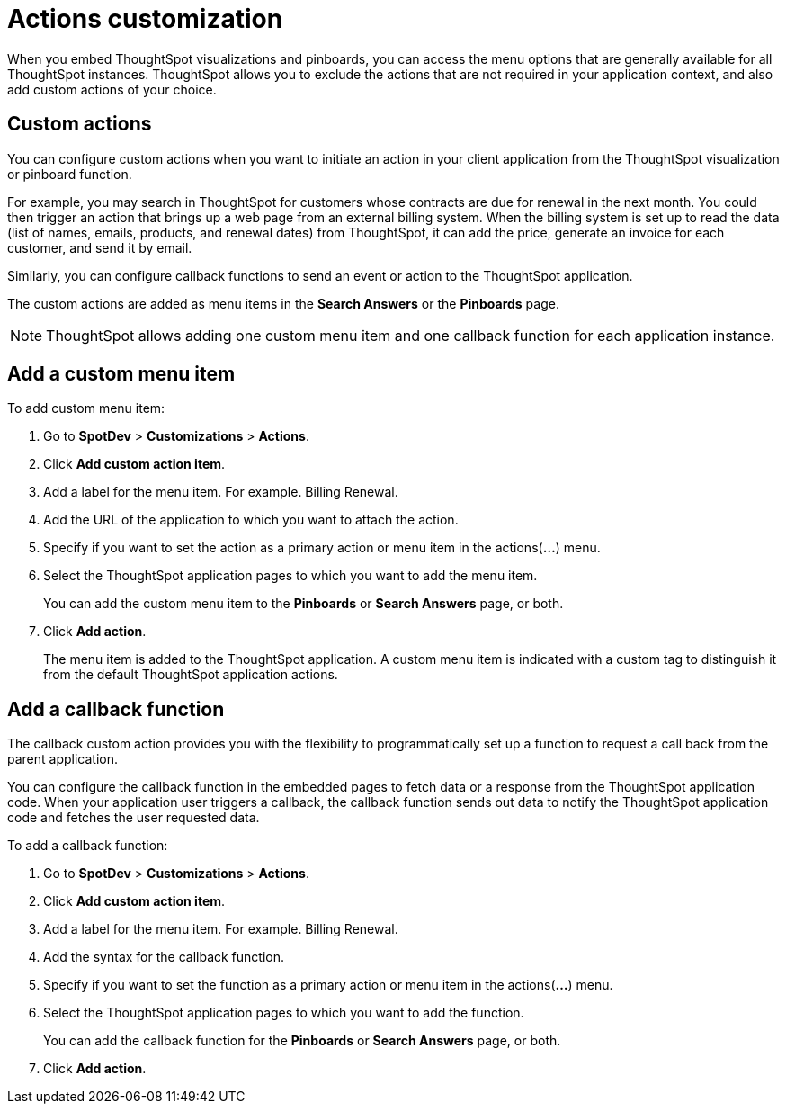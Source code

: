 = Actions customization

:toc: true

:page-title: Actions customization
:page-pageid: customize-actions
:page-description: Add custom actions

When you embed ThoughtSpot visualizations and pinboards, you can access the menu options that are generally available for all ThoughtSpot instances. ThoughtSpot allows you to exclude the actions that are not required in your application context, and also add custom actions of your choice.

== Custom actions

You can configure custom actions when you want to initiate an action in your client application from the ThoughtSpot visualization or pinboard function. 

For example, you may search in ThoughtSpot for customers whose contracts are due for renewal in the next month. You could then trigger an action that brings up a web page from an external billing system. When the billing system is set up to read the data (list of names, emails, products, and renewal dates) from ThoughtSpot, it can add the price, generate an invoice for each customer, and send it by email.

Similarly, you can configure callback functions to send an event or action to the ThoughtSpot application.

The custom actions are added as menu items in the *Search Answers* or the *Pinboards* page. 

[NOTE]
ThoughtSpot allows adding one custom menu item and one callback function for each application instance.

== Add a custom menu item
To add custom menu item:

. Go to *SpotDev* > *Customizations* > *Actions*.
. Click *Add custom action item*.
. Add a label for the menu item. For example. Billing Renewal.
. Add the URL of the application to which you want to attach the action.
. Specify if you want to set the action as a primary action or menu item in the actions(*...*) menu.
. Select the ThoughtSpot application pages to which you want to add the menu item. 
+
You can add the custom menu item to the *Pinboards* or *Search Answers* page, or both.
. Click *Add action*.
+
The menu item is added to the ThoughtSpot application.
A custom menu item is indicated with a custom tag to distinguish it from the default ThoughtSpot application actions.

== Add a callback function

The callback custom action provides you with the flexibility to programmatically set up a function to request a call back from the parent application. 

You can configure the callback function in the embedded pages to fetch data or a response from the ThoughtSpot application code. When your application user triggers a callback, the callback function sends out data to notify the ThoughtSpot application code and fetches the user requested data. 

To add a callback function:

. Go to *SpotDev* > *Customizations* > *Actions*.
. Click *Add custom action item*.
. Add a label for the menu item. For example. Billing Renewal.
. Add the syntax for the callback function. 
. Specify if you want to set the function as a primary action or menu item in the actions(*...*) menu.
. Select the ThoughtSpot application pages to which you want to add the function. 
+
You can add the callback function for the *Pinboards* or *Search Answers* page, or both.
. Click *Add action*.
